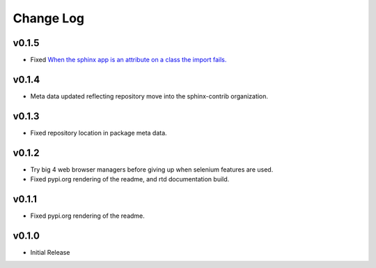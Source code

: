 ==========
Change Log
==========

v0.1.5
======

* Fixed `When the sphinx app is an attribute on a class the import fails. <https://github.com/sphinx-contrib/typer/issues/10>`_

v0.1.4
======

* Meta data updated reflecting repository move into the sphinx-contrib organization.

v0.1.3
======

* Fixed repository location in package meta data.

v0.1.2
======

* Try big 4 web browser managers before giving up when selenium features are used.
* Fixed pypi.org rendering of the readme, and rtd documentation build.

v0.1.1
======

* Fixed pypi.org rendering of the readme.

v0.1.0
======

* Initial Release
